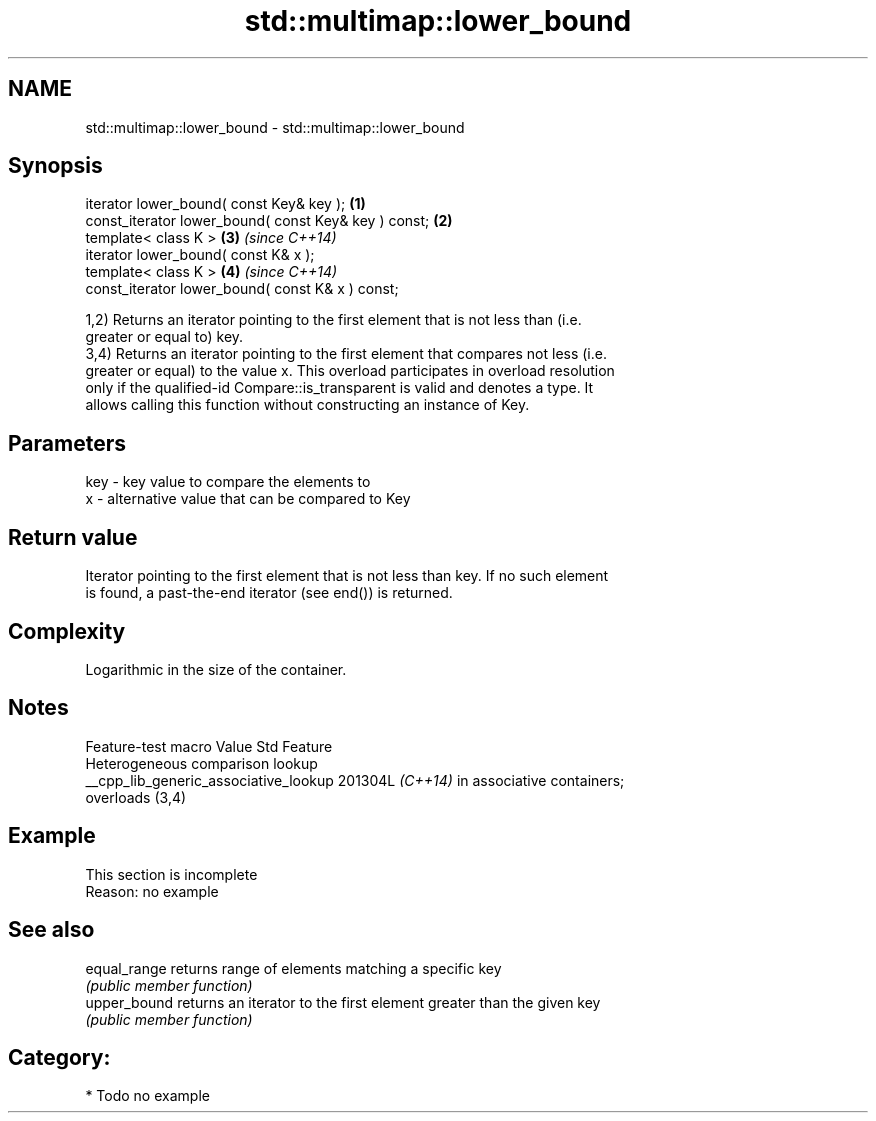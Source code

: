 .TH std::multimap::lower_bound 3 "2024.06.10" "http://cppreference.com" "C++ Standard Libary"
.SH NAME
std::multimap::lower_bound \- std::multimap::lower_bound

.SH Synopsis
   iterator lower_bound( const Key& key );             \fB(1)\fP
   const_iterator lower_bound( const Key& key ) const; \fB(2)\fP
   template< class K >                                 \fB(3)\fP \fI(since C++14)\fP
   iterator lower_bound( const K& x );
   template< class K >                                 \fB(4)\fP \fI(since C++14)\fP
   const_iterator lower_bound( const K& x ) const;

   1,2) Returns an iterator pointing to the first element that is not less than (i.e.
   greater or equal to) key.
   3,4) Returns an iterator pointing to the first element that compares not less (i.e.
   greater or equal) to the value x. This overload participates in overload resolution
   only if the qualified-id Compare::is_transparent is valid and denotes a type. It
   allows calling this function without constructing an instance of Key.

.SH Parameters

   key - key value to compare the elements to
   x   - alternative value that can be compared to Key

.SH Return value

   Iterator pointing to the first element that is not less than key. If no such element
   is found, a past-the-end iterator (see end()) is returned.

.SH Complexity

   Logarithmic in the size of the container.

.SH Notes

            Feature-test macro           Value    Std               Feature
                                                        Heterogeneous comparison lookup
   __cpp_lib_generic_associative_lookup 201304L \fI(C++14)\fP in associative containers;
                                                        overloads (3,4)

.SH Example

    This section is incomplete
    Reason: no example

.SH See also

   equal_range returns range of elements matching a specific key
               \fI(public member function)\fP
   upper_bound returns an iterator to the first element greater than the given key
               \fI(public member function)\fP

.SH Category:
     * Todo no example
